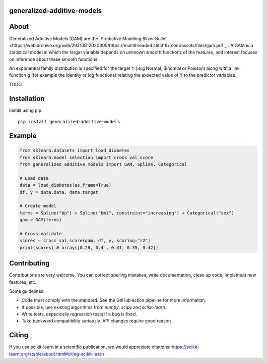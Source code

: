 .. -*- mode: rst -*-

|Actions|_ |PythonVersion|_ |PyPi|_ |Black|_

.. |Actions| image:: https://github.com/tommyod/generalized-additive-models/workflows/Python%20CI/badge.svg?branch=main
.. _Actions: https://github.com/tommyod/generalized-additive-models/actions/workflows/build.yml?query=branch%3Amain

.. |PythonVersion| image:: https://img.shields.io/badge/python-3.8%20|%203.9%20|%203.10%20|%203.11-blue
.. _PythonVersion: https://pypi.org/project/generalized-additive-models

.. |PyPi| image:: https://img.shields.io/pypi/v/generalized-additive-models
.. _PyPi: https://pypi.org/project/generalized-additive-models

.. |Black| image:: https://img.shields.io/badge/code%20style-black-000000.svg
.. _Black: https://github.com/psf/black

.. image:: https://raw.githubusercontent.com/tommyod/generalized-additive-models/prepare-alpha/docs/_static/readme_figure.png?token=GHSAT0AAAAAABHJPRNESAGIMSDHQ652ZK74ZAKCICA
  :target: https://github.com/tommyod/generalized-additive-models/


generalized-additive-models
---------------------------

About
-----

Generalized Additive Models (GAM) are the `Predictive Modeling Silver Bullet <https://web.archive.org/web/20210812020305/https://multithreaded.stitchfix.com/assets/files/gam.pdf`_ .
A GAM is a statistical model in which the target variable depends on unknown smooth functions of the features, 
and interest focuses on inference about these smooth functions.


.. image:: https://latex.codecogs.com/svg.image?Y_i&space;\sim&space;\textup{ExponentialFamily}(\mu_i,&space;\phi)&space;\\g(\mu_i)&space;=&space;f_1(x_{i1})&space;&plus;&space;f_2(x_{i2})&space;&plus;&space;f_3(x_{i3},&space;x_{i4})&space;&plus;&space;\cdots
  
An exponential family distribution is specified for the target Y (.e.g Normal, Binomial or Poisson) 
along with a link function g (for example the identity or log functions) relating the 
expected value of Y to the predictor variables.




TODO

Installation
------------

Install using pip::

    pip install generalized-additive-models



Example
-------

.. code-block:: python

    from sklearn.datasets import load_diabetes
    from sklearn.model_selection import cross_val_score
    from generalized_additive_models import GAM, Spline, Categorical
        
    # Load data
    data = load_diabetes(as_frame=True)
    df, y = data.data, data.target
    
    # Create model
    terms = Spline("bp") + Spline("bmi", constraint="increasing") + Categorical("sex")
    gam = GAM(terms)
    
    # Cross validate
    scores = cross_val_score(gam, df, y, scoring="r2")
    print(scores) # array([0.26, 0.4 , 0.41, 0.35, 0.42])

Contributing
------------

Contributions are very welcome.
You can correct spelling mistakes, write documentation, clean up code, implement new features, etc.

Some guidelines:

- Code must comply with the standard. See the GitHub action pipeline for more information.
- If possible, use existing algorithms from `numpy`, `scipy` and `scikit-learn`.
- Write tests, especically regression tests if a bug is fixed.
- Take backward compatibility seriously. API changes require good reason.

Citing
------

If you use scikit-learn in a scientific publication, we would appreciate citations: https://scikit-learn.org/stable/about.html#citing-scikit-learn

